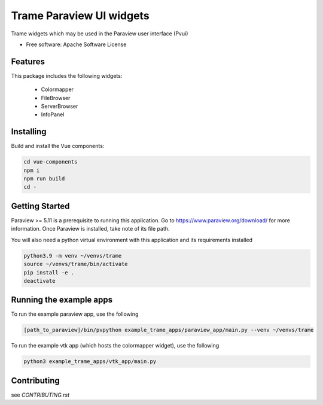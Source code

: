 ==========
Trame Paraview UI widgets
==========

Trame widgets which may be used in the Paraview user interface (Pvui)


* Free software: Apache Software License


Features
--------
This package includes the following widgets:

 - Colormapper
 - FileBrowser
 - ServerBrowser
 - InfoPanel


Installing
----------
Build and install the Vue components:

.. code-block:: console

    cd vue-components
    npm i
    npm run build
    cd -


Getting Started
----------

Paraview >= 5.11 is a prerequisite to running this application.
Go to https://www.paraview.org/download/ for more information.
Once Paraview is installed, take note of its file path.

You will also need a python virtual environment
with this application and its requirements installed

.. code-block:: console

    python3.9 -m venv ~/venvs/trame
    source ~/venvs/trame/bin/activate
    pip install -e .
    deactivate


Running the example apps
----------

To run the example paraview app, use the following

.. code-block:: console

    [path_to_paraview]/bin/pvpython example_trame_apps/paraview_app/main.py --venv ~/venvs/trame


To run the example vtk app (which hosts the colormapper widget), use the following

.. code-block:: console

    python3 example_trame_apps/vtk_app/main.py


Contributing
----------
see `CONTRIBUTING.rst`
